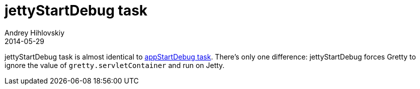 = jettyStartDebug task
Andrey Hihlovskiy
2014-05-29
:sectanchors:
:jbake-type: page
:jbake-status: published

jettyStartDebug task is almost identical to link:appStartDebug-task.html[appStartDebug task]. There's only one difference: jettyStartDebug forces Gretty to ignore the value of `gretty.servletContainer` and run on Jetty.

